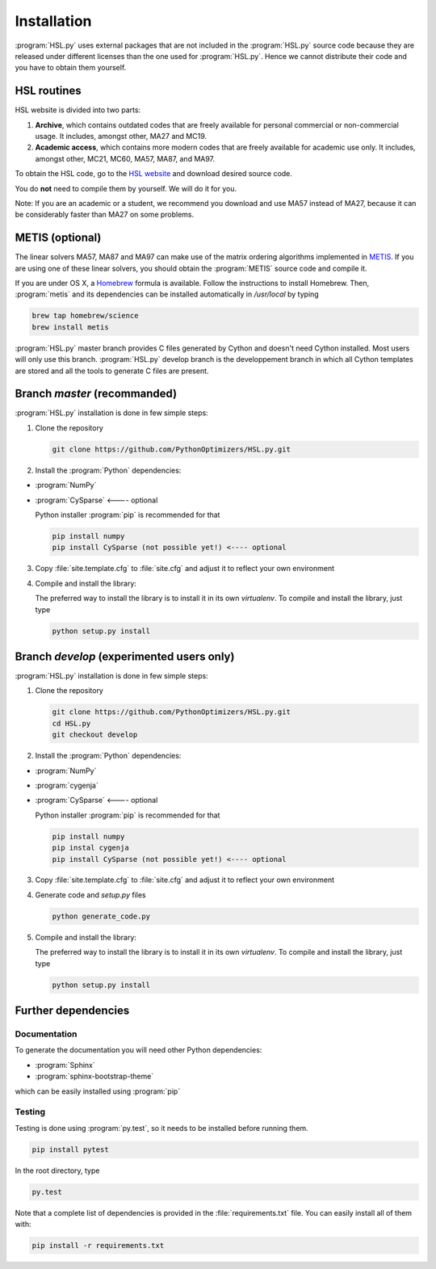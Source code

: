 ..  hsl_intallation:

Installation
============

:program:`HSL.py` uses external packages that are not included in the :program:`HSL.py`
source code because they are released under different licenses than the one used for
:program:`HSL.py`. Hence we cannot distribute their code and you have to obtain them yourself.

HSL routines
~~~~~~~~~~~~

HSL website is divided into two parts:

1. **Archive**, which contains outdated codes that are freely available for personal commercial or
   non-commercial usage. It includes, amongst other, MA27 and MC19.

2. **Academic access**, which contains more modern codes that are freely available for academic use only.
   It includes, amongst other, MC21, MC60, MA57, MA87, and MA97.

To obtain the HSL code, go to the `HSL website <http://www.hsl.rl.ac.uk/>`_ and download desired source code.

You do **not** need to compile them by yourself. We will do it for you.

Note: If you are an academic or a student, we recommend you download and use MA57 instead of MA27, because
it can be considerably faster than MA27 on some problems.

METIS (optional)
~~~~~~~~~~~~~~~~

The linear solvers MA57, MA87 and MA97 can make use of the matrix ordering algorithms implemented in
`METIS <http://glaros.dtc.umn.edu/gkhome/metis/metis/overview>`_.
If you are using one of these linear solvers, you should obtain the :program:`METIS` source code and compile it.

If you are under OS X, a `Homebrew <http://brew.sh>`_ formula is available. Follow the instructions to install Homebrew.
Then, :program:`metis` and its dependencies can be installed automatically in `/usr/local` by typing

.. code-block:: bash

    brew tap homebrew/science
    brew install metis


:program:`HSL.py` master branch provides C files generated by Cython and doesn't need Cython installed. Most users will only use this branch.
:program:`HSL.py` develop branch is the developpement branch in which all Cython templates are stored and all the tools to generate C files are present.

Branch `master` (recommanded)
~~~~~~~~~~~~~~~~~~~~~~~~~~~~~

:program:`HSL.py` installation is done in few simple steps:

1. Clone the repository

   .. code-block:: bash

      git clone https://github.com/PythonOptimizers/HSL.py.git


2. Install the :program:`Python` dependencies:

- :program:`NumPy`
- :program:`CySparse` <---- optional

  Python installer :program:`pip` is recommended for that

  .. code-block:: bash

      pip install numpy
      pip install CySparse (not possible yet!) <---- optional


3. Copy :file:`site.template.cfg` to :file:`site.cfg` and adjust it to reflect your own environment

4. Compile and install the library:

   The preferred way to install the library is to install it in its own `virtualenv`.
   To compile and install the library, just type

   .. code-block:: bash

      python setup.py install


Branch `develop` (experimented users only)
~~~~~~~~~~~~~~~~~~~~~~~~~~~~~~~~~~~~~~~~~~

:program:`HSL.py` installation is done in few simple steps:

1. Clone the repository

   .. code-block:: bash

      git clone https://github.com/PythonOptimizers/HSL.py.git
      cd HSL.py
      git checkout develop

2. Install the :program:`Python` dependencies:

- :program:`NumPy`
- :program:`cygenja`
- :program:`CySparse` <---- optional

  Python installer :program:`pip` is recommended for that

  .. code-block:: bash

      pip install numpy
      pip instal cygenja
      pip install CySparse (not possible yet!) <---- optional


3. Copy :file:`site.template.cfg` to :file:`site.cfg` and adjust it to reflect your own environment

4. Generate code and `setup.py` files

   .. code-block:: bash

      python generate_code.py


5. Compile and install the library:

   The preferred way to install the library is to install it in its own `virtualenv`.
   To compile and install the library, just type

   .. code-block:: bash

      python setup.py install

Further dependencies
~~~~~~~~~~~~~~~~~~~~

Documentation
^^^^^^^^^^^^^

To generate the documentation you will need other Python dependencies:

- :program:`Sphinx`
- :program:`sphinx-bootstrap-theme`

which can be easily installed using :program:`pip`


Testing
^^^^^^^
Testing is done using :program:`py.test`, so it needs to be installed before running them.

.. code-block:: bash

    pip install pytest

In the root directory, type

.. code-block:: bash

    py.test


Note that a complete list of dependencies is provided in the :file:`requirements.txt` file. You can easily install all of them with:

..  code-block:: bash

    pip install -r requirements.txt
